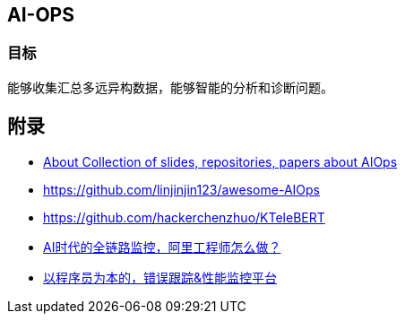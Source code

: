 == AI-OPS

=== 目标

能够收集汇总多远异构数据，能够智能的分析和诊断问题。

== 附录

* https://github.com/chenryn/aiops-handbook[About
Collection of slides, repositories, papers about AIOps]
* https://github.com/linjinjin123/awesome-AIOps
* https://github.com/hackerchenzhuo/KTeleBERT
* https://mp.weixin.qq.com/s/DJhJKD4TCDgSwyLZbSotKg[AI时代的全链路监控，阿里工程师怎么做？]
* https://github.com/getsentry/sentry[以程序员为本的，错误跟踪&性能监控平台]